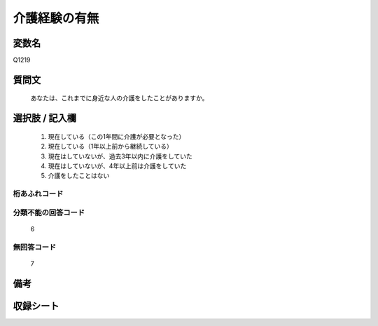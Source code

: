 .. title:: Q1219
.. rst-class:: item
====================================================================================================
介護経験の有無
====================================================================================================

.. rst-class:: varname
変数名
==================

Q1219

.. rst-class:: question
質問文
==================


   あなたは、これまでに身近な人の介護をしたことがありますか。



.. rst-class:: answer
選択肢 / 記入欄
======================

  
     1. 現在している（この1年間に介護が必要となった）
  
     2. 現在している（1年以上前から継続している）
  
     3. 現在はしていないが、過去3年以内に介護をしていた
  
     4. 現在はしていないが、4年以上前は介護をしていた
  
     5. 介護をしたことはない
  



.. rst-class:: overflow
桁あふれコード
-------------------------------
  


.. rst-class:: not_available
分類不能の回答コード
-------------------------------------
  6


.. rst-class:: not_available
無回答コード
-------------------------------------
  7


.. rst-class:: bikou
備考
==================



.. rst-class:: include_sheet
収録シート
=======================================
.. hlist::
   :columns: 3
   
   
   * p25_4
   
   


.. index:: Q1219